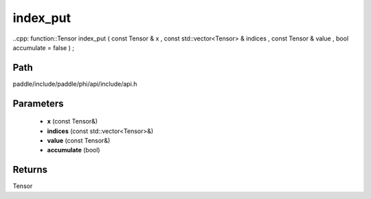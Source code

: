 .. _en_api_paddle_experimental_index_put:

index_put
-------------------------------

..cpp: function::Tensor index_put ( const Tensor & x , const std::vector<Tensor> & indices , const Tensor & value , bool accumulate = false ) ;


Path
:::::::::::::::::::::
paddle/include/paddle/phi/api/include/api.h

Parameters
:::::::::::::::::::::
	- **x** (const Tensor&)
	- **indices** (const std::vector<Tensor>&)
	- **value** (const Tensor&)
	- **accumulate** (bool)

Returns
:::::::::::::::::::::
Tensor
